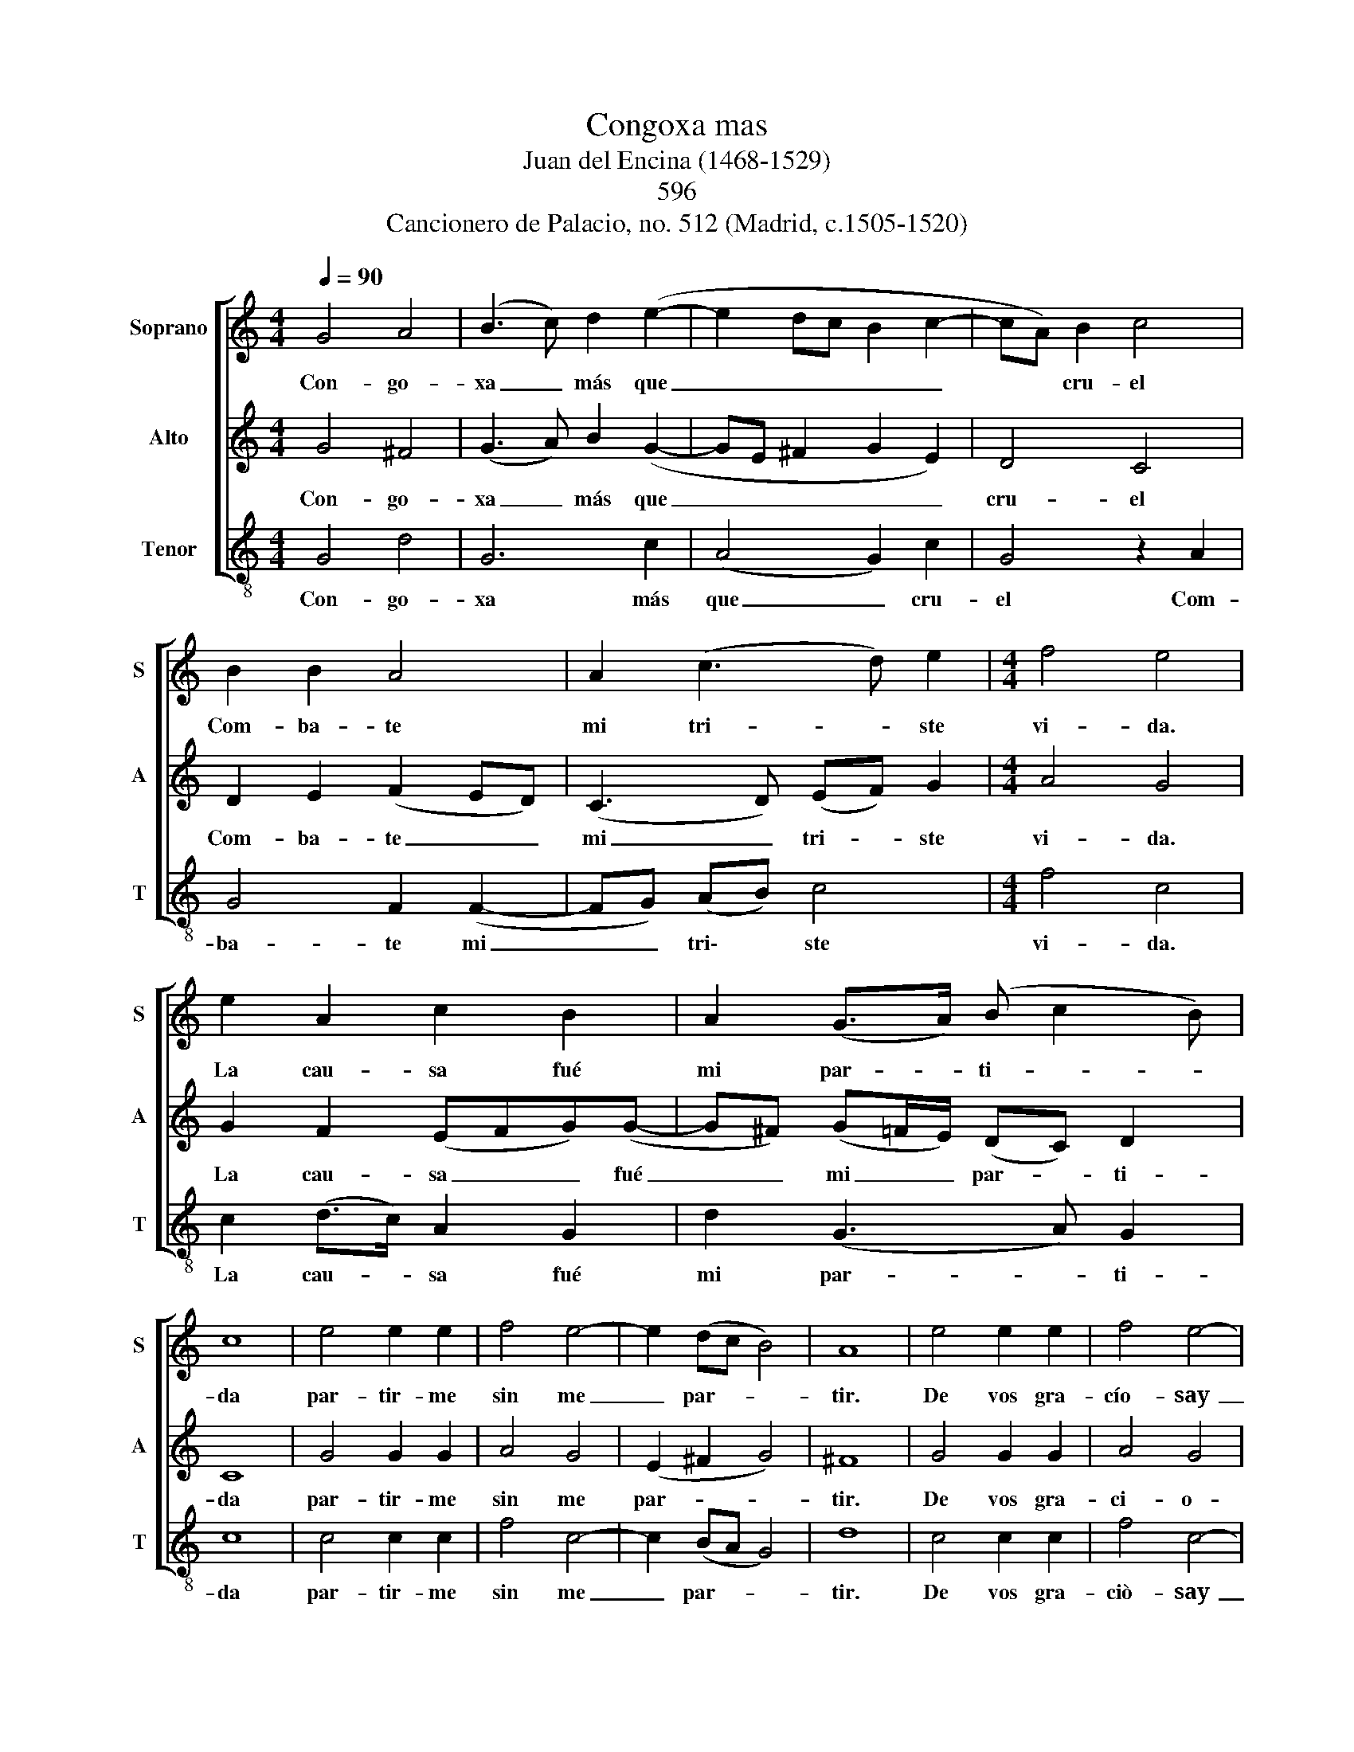 X:1
T:Congoxa mas
T:Juan del Encina (1468-1529) 
T:596
T:Cancionero de Palacio, no. 512 (Madrid, c.1505-1520) 
%%score [ 1 2 3 ]
L:1/8
Q:1/4=90
M:4/4
K:C
V:1 treble nm="Soprano" snm="S"
V:2 treble nm="Alto" snm="A"
V:3 treble-8 nm="Tenor" snm="T"
V:1
 G4 A4 | (B3 c) d2 (e2- | e2 dc B2 c2- | cA) B2 c4 | B2 B2 A4 | A2 (c3 d) e2 |[M:4/4] f4 e4 | %7
w: Con- go-|xa _ más que|_ _ _ _ _|* * cru- el|Com- ba- te|mi tri- * ste|vi- da.|
 e2 A2 c2 B2 | A2 (G>A) (B c2 B) | c8 | e4 e2 e2 | f4 e4- | e2 (dc B4) | A8 | e4 e2 e2 | f4 e4- | %16
w: La cau- sa fué|mi par- * ti- * *|da|par- tir- me|sin me|_ par- * *|tir.|De vos gra-|cío- say|
 e2 (dc) B4 | A8 | G4 A4 | (B3 c) d2 (e2- | e2 dc B2 c2- | cA) B2 c4 | B2 B2 A4 | A2 (c3 d) e2 | %24
w: _ sen- * ti-|da.|Con- go-|xa _ más que|_ _ _ _ _|* * cru- el|Com- ba- te|mi tri- * ste|
 f4 e4 | e2 A2[Q:1/4=88]"^rit." c2[Q:1/4=86] B2 | %26
w: vi- da.|La cau- sa fué|
[Q:1/4=83] A2[Q:1/4=81] (G>[Q:1/4=80]A)[Q:1/4=79] (B[Q:1/4=78] c2[Q:1/4=76] B) |[Q:1/4=76] c8 |] %28
w: mi par- * ti- * *|da.|
V:2
 G4 ^F4 | (G3 A) B2 (G2- | GE ^F2 G2 E2) | D4 C4 | D2 E2 (F2 ED) | (C3 D) (EF) G2 |[M:4/4] A4 G4 | %7
w: Con- go-|xa _ más que|_ _ _ _ _|cru- el|Com- ba- te _ _|mi _ tri- * ste|vi- da.|
 G2 F2 (EFG)(G- | G^F) (G=F/E/) (DC) D2 | C8 | G4 G2 G2 | A4 G4 | (E2 ^F2 G4) | ^F8 | G4 G2 G2 | %15
w: La cau- sa _ _ fué|_ _ mi _ _ par- * ti-|da|par- tir- me|sin me|par- * *|tir.|De vos gra-|
 A4 G4 | E2 ^F2 G4 | ^F8 | G4 ^F4 | (G3 A) B2 (A2- | AE ^F2 G2 E2) | D4 C4 | D2 E2 (F2 ED) | %23
w: ci- o-|say sen- ti-|da.|Con- go-|xa _ más que|_ _ _ _ _|cru- el|Com- ba- te _ _|
 (C3 D) (EF) G2 | A4 A4 | G2 F2 (EFG)(G- | G^F G=F/E/) DC D2 | C8 |] %28
w: mi _ tri\- * ste|vi- da.|La cau- sa _ _ fué|_ _ _ _ _ mi par- ti-|da.|
V:3
 G4 d4 | G6 c2 | (A4 G2) c2 | G4 z2 A2 | G4 F2 (F2- | FG) (AB) c4 |[M:4/4] f4 c4 | c2 (d>c) A2 G2 | %8
w: Con- go-|xa más|que _ cru-|el Com-|ba- te mi|_ _ tri\- * ste|vi- da.|La cau- * sa fué|
 d2 (G3 A) G2 | c8 | c4 c2 c2 | f4 c4- | c2 (BA G4) | d8 | c4 c2 c2 | f4 c4- | c2 (BA) G4 | d8 | %18
w: mi par- * ti-|da|par- tir- me|sin me|_ par- * *|tir.|De vos gra-|ciò- say|_ sen\- * ti-|da.|
 G4 d4 | G6 c2 | (A4 G2) c2 | G4 z2 A2 | G4 F2 (F2- | FG) (AB) c4 | f4 c4 | c2 (d>c) A2 G2 | %26
w: Con- go-|xa más|que _ cru-|el Com-|ba- te mi|_ _ tri\- * ste|vi- da.|La cau- * sa fué|
 d2 (G3 A) G2 | c8 |] %28
w: mi par- * ti-|da.|

